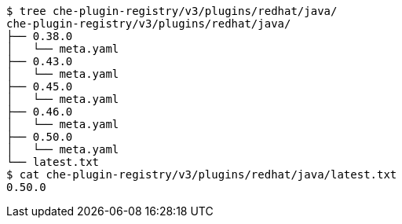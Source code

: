 [subs="+attributes"]
----
$ tree che-plugin-registry/v3/plugins/redhat/java/
che-plugin-registry/v3/plugins/redhat/java/
├── 0.38.0
│   └── meta.yaml
├── 0.43.0
│   └── meta.yaml
├── 0.45.0
│   └── meta.yaml
├── 0.46.0
│   └── meta.yaml
├── 0.50.0
│   └── meta.yaml
└── latest.txt
$ cat che-plugin-registry/v3/plugins/redhat/java/latest.txt
0.50.0
----

